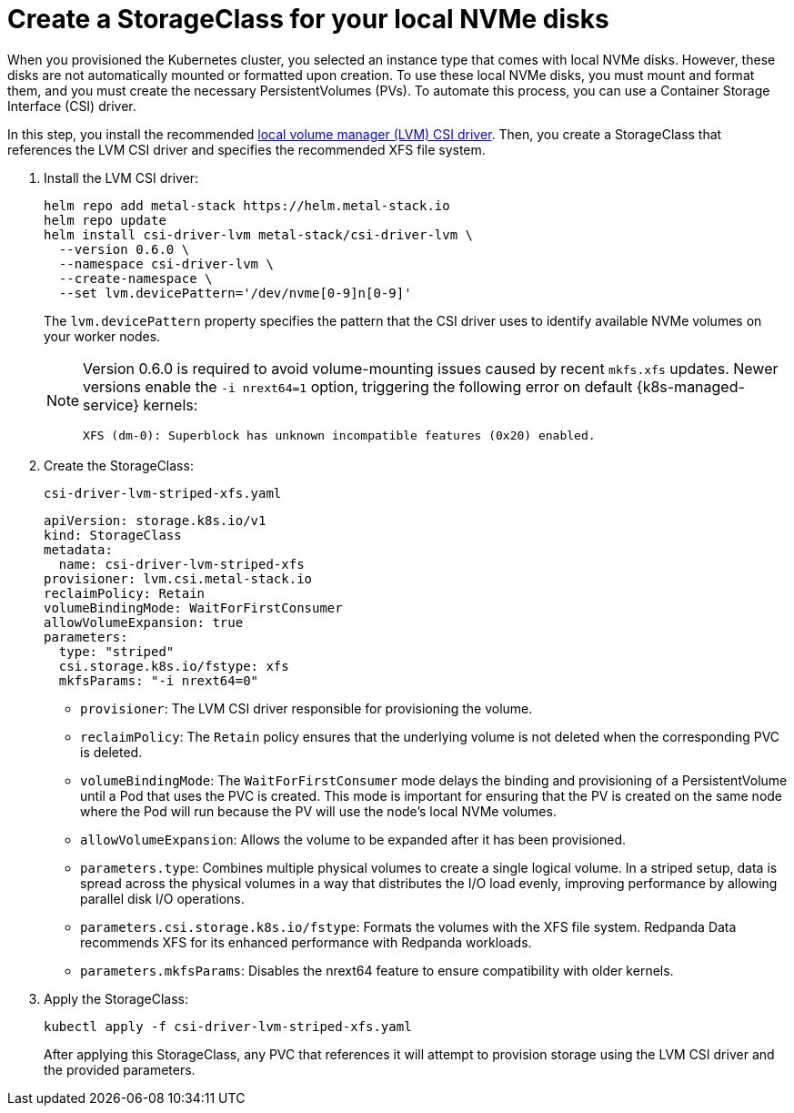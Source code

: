 [[create-sc]]
= Create a StorageClass for your local NVMe disks

When you provisioned the Kubernetes cluster, you selected an instance type that comes with local NVMe disks. However, these disks are not automatically mounted or formatted upon creation. To use these local NVMe disks, you must mount and format them, and you must create the necessary PersistentVolumes (PVs). To automate this process, you can use a Container Storage Interface (CSI) driver.

In this step, you install the recommended https://github.com/metal-stack/csi-driver-lvm[local volume manager (LVM) CSI driver]. Then, you create a StorageClass that references the LVM CSI driver and specifies the recommended XFS file system.

. Install the LVM CSI driver:
+
ifdef::env-eks[]
[,yaml,lines=4+7]
----
helm repo add metal-stack https://helm.metal-stack.io
helm repo update
helm install csi-driver-lvm metal-stack/csi-driver-lvm \
  --version 0.6.0 \
  --namespace csi-driver-lvm \
  --create-namespace \
  --set lvm.devicePattern='/dev/nvme[1-9]n[0-9]'
----
endif::[]
ifndef::env-eks[]
[,yaml,lines=4+7]
----
helm repo add metal-stack https://helm.metal-stack.io
helm repo update
helm install csi-driver-lvm metal-stack/csi-driver-lvm \
  --version 0.6.0 \
  --namespace csi-driver-lvm \
  --create-namespace \
  --set lvm.devicePattern='/dev/nvme[0-9]n[0-9]'
----
endif::[]
+
The `lvm.devicePattern` property specifies the pattern that the CSI driver uses to identify available NVMe volumes on your worker nodes.
+
[NOTE]
====
Version 0.6.0 is required to avoid volume-mounting issues caused by recent `mkfs.xfs` updates. Newer versions enable the `-i nrext64=1` option, triggering the following error on default {k8s-managed-service} kernels:
----
XFS (dm-0): Superblock has unknown incompatible features (0x20) enabled.
----
====

. Create the StorageClass:
+
.`csi-driver-lvm-striped-xfs.yaml`
[,yaml,lines=5-8+10-12]
----
apiVersion: storage.k8s.io/v1
kind: StorageClass
metadata:
  name: csi-driver-lvm-striped-xfs
provisioner: lvm.csi.metal-stack.io
reclaimPolicy: Retain
volumeBindingMode: WaitForFirstConsumer
allowVolumeExpansion: true
parameters:
  type: "striped"
  csi.storage.k8s.io/fstype: xfs
  mkfsParams: "-i nrext64=0"
----
+
- `provisioner`: The LVM CSI driver responsible for provisioning the volume.
- `reclaimPolicy`: The `Retain` policy ensures that the underlying volume is not deleted when the corresponding PVC is deleted.
- `volumeBindingMode`: The `WaitForFirstConsumer` mode delays the binding and provisioning of a PersistentVolume until a Pod that uses the PVC is created. This mode is important for ensuring that the PV is created on the same node where the Pod will run because the PV will use the node's local NVMe volumes.
- `allowVolumeExpansion`: Allows the volume to be expanded after it has been provisioned.
- `parameters.type`: Combines multiple physical volumes to create a single logical volume. In a striped setup, data is spread across the physical volumes in a way that distributes the I/O load evenly, improving performance by allowing parallel disk I/O operations.
- `parameters.csi.storage.k8s.io/fstype`: Formats the volumes with the XFS file system. Redpanda Data recommends XFS for its enhanced performance with Redpanda workloads.
- `parameters.mkfsParams`: Disables the nrext64 feature to ensure compatibility with older kernels.

. Apply the StorageClass:
+
[,bash]
----
kubectl apply -f csi-driver-lvm-striped-xfs.yaml
----
+
After applying this StorageClass, any PVC that references it will attempt to provision storage using the LVM CSI driver and the provided parameters.
